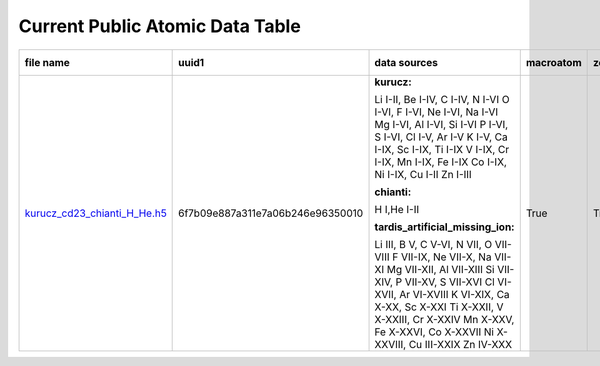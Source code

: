 ********************************
Current Public Atomic Data Table
********************************

+---------------------------------------------------------------------------------------------------------------------------------+---------------------------------------------------------------------------------------------------------------------------------+---------------------------------------------------------------------------------------------------------------------------------+---------------------------------------------------------------------------------------------------------------------------------+---------------------------------------------------------------------------------------------------------------------------------+---------------------------------------------------------------------------------------------------------------------------------+---------------------------------------------------------------------------------------------------------------------------------+
| file name                                                                                                                       | uuid1                                                                                                                           | data sources                                                                                                                    | macroatom                                                                                                                       | zeta                                                                                                                            | synpp references                                                                                                                | database version                                                                                                                |
|                                                                                                                                 |                                                                                                                                 |                                                                                                                                 |                                                                                                                                 |                                                                                                                                 |                                                                                                                                 |                                                                                                                                 |
+=================================================================================================================================+=================================================================================================================================+=================================================================================================================================+=================================================================================================================================+=================================================================================================================================+=================================================================================================================================+=================================================================================================================================+
|  `kurucz_cd23_chianti_H_He.h5 <https://github.com/tardis-sn/tardis-refdata/raw/master/atom_data/kurucz_cd23_chianti_H_He.h5>`_  | 6f7b09e887a311e7a06b246e96350010                                                                                                | **kurucz:**                                                                                                                     | True                                                                                                                            | True                                                                                                                            | True                                                                                                                            | v1.0                                                                                                                            |
|                                                                                                                                 |                                                                                                                                 |                                                                                                                                 |                                                                                                                                 |                                                                                                                                 |                                                                                                                                 |                                                                                                                                 |
|                                                                                                                                 |                                                                                                                                 | Li I-II, Be I-IV, C I-IV, N I-VI                                                                                                |                                                                                                                                 |                                                                                                                                 |                                                                                                                                 |                                                                                                                                 |
|                                                                                                                                 |                                                                                                                                 | O I-VI, F I-VI, Ne I-VI, Na I-VI                                                                                                |                                                                                                                                 |                                                                                                                                 |                                                                                                                                 |                                                                                                                                 |
|                                                                                                                                 |                                                                                                                                 | Mg I-VI, Al I-VI, Si I-VI                                                                                                       |                                                                                                                                 |                                                                                                                                 |                                                                                                                                 |                                                                                                                                 |
|                                                                                                                                 |                                                                                                                                 | P I-VI, S I-VI, Cl I-V, Ar I-V                                                                                                  |                                                                                                                                 |                                                                                                                                 |                                                                                                                                 |                                                                                                                                 |
|                                                                                                                                 |                                                                                                                                 | K I-V, Ca I-IX, Sc I-IX, Ti I-IX                                                                                                |                                                                                                                                 |                                                                                                                                 |                                                                                                                                 |                                                                                                                                 |
|                                                                                                                                 |                                                                                                                                 | V I-IX, Cr I-IX, Mn I-IX, Fe I-IX                                                                                               |                                                                                                                                 |                                                                                                                                 |                                                                                                                                 |                                                                                                                                 |
|                                                                                                                                 |                                                                                                                                 | Co I-IX, Ni I-IX, Cu I-II                                                                                                       |                                                                                                                                 |                                                                                                                                 |                                                                                                                                 |                                                                                                                                 |
|                                                                                                                                 |                                                                                                                                 | Zn I-III                                                                                                                        |                                                                                                                                 |                                                                                                                                 |                                                                                                                                 |                                                                                                                                 |
|                                                                                                                                 |                                                                                                                                 |                                                                                                                                 |                                                                                                                                 |                                                                                                                                 |                                                                                                                                 |                                                                                                                                 |
|                                                                                                                                 |                                                                                                                                 | **chianti:**                                                                                                                    |                                                                                                                                 |                                                                                                                                 |                                                                                                                                 |                                                                                                                                 |
|                                                                                                                                 |                                                                                                                                 |                                                                                                                                 |                                                                                                                                 |                                                                                                                                 |                                                                                                                                 |                                                                                                                                 |
|                                                                                                                                 |                                                                                                                                 | H I,He I-II                                                                                                                     |                                                                                                                                 |                                                                                                                                 |                                                                                                                                 |                                                                                                                                 |
|                                                                                                                                 |                                                                                                                                 |                                                                                                                                 |                                                                                                                                 |                                                                                                                                 |                                                                                                                                 |                                                                                                                                 |
|                                                                                                                                 |                                                                                                                                 | **tardis_artificial_missing_ion:**                                                                                              |                                                                                                                                 |                                                                                                                                 |                                                                                                                                 |                                                                                                                                 |
|                                                                                                                                 |                                                                                                                                 |                                                                                                                                 |                                                                                                                                 |                                                                                                                                 |                                                                                                                                 |                                                                                                                                 |
|                                                                                                                                 |                                                                                                                                 | Li III, B V, C V-VI, N VII, O VII-VIII                                                                                          |                                                                                                                                 |                                                                                                                                 |                                                                                                                                 |                                                                                                                                 |
|                                                                                                                                 |                                                                                                                                 | F VII-IX, Ne VII-X, Na VII-XI                                                                                                   |                                                                                                                                 |                                                                                                                                 |                                                                                                                                 |                                                                                                                                 |
|                                                                                                                                 |                                                                                                                                 | Mg VII-XII, Al VII-XIII                                                                                                         |                                                                                                                                 |                                                                                                                                 |                                                                                                                                 |                                                                                                                                 |
|                                                                                                                                 |                                                                                                                                 | Si VII-XIV, P VII-XV, S VII-XVI                                                                                                 |                                                                                                                                 |                                                                                                                                 |                                                                                                                                 |                                                                                                                                 |
|                                                                                                                                 |                                                                                                                                 | Cl VI-XVII, Ar VI-XVIII                                                                                                         |                                                                                                                                 |                                                                                                                                 |                                                                                                                                 |                                                                                                                                 |
|                                                                                                                                 |                                                                                                                                 | K VI-XIX, Ca X-XX, Sc X-XXI                                                                                                     |                                                                                                                                 |                                                                                                                                 |                                                                                                                                 |                                                                                                                                 |
|                                                                                                                                 |                                                                                                                                 | Ti X-XXII, V X-XXIII, Cr X-XXIV                                                                                                 |                                                                                                                                 |                                                                                                                                 |                                                                                                                                 |                                                                                                                                 |
|                                                                                                                                 |                                                                                                                                 | Mn X-XXV, Fe X-XXVI, Co X-XXVII                                                                                                 |                                                                                                                                 |                                                                                                                                 |                                                                                                                                 |                                                                                                                                 |
|                                                                                                                                 |                                                                                                                                 | Ni X-XXVIII, Cu III-XXIX                                                                                                        |                                                                                                                                 |                                                                                                                                 |                                                                                                                                 |                                                                                                                                 |
|                                                                                                                                 |                                                                                                                                 | Zn IV-XXX                                                                                                                       |                                                                                                                                 |                                                                                                                                 |                                                                                                                                 |                                                                                                                                 |
|                                                                                                                                 |                                                                                                                                 |                                                                                                                                 |                                                                                                                                 |                                                                                                                                 |                                                                                                                                 |                                                                                                                                 |
|                                                                                                                                 |                                                                                                                                 |                                                                                                                                 |                                                                                                                                 |                                                                                                                                 |                                                                                                                                 |                                                                                                                                 |
|                                                                                                                                 |                                                                                                                                 |                                                                                                                                 |                                                                                                                                 |                                                                                                                                 |                                                                                                                                 |                                                                                                                                 |
+---------------------------------------------------------------------------------------------------------------------------------+---------------------------------------------------------------------------------------------------------------------------------+---------------------------------------------------------------------------------------------------------------------------------+---------------------------------------------------------------------------------------------------------------------------------+---------------------------------------------------------------------------------------------------------------------------------+---------------------------------------------------------------------------------------------------------------------------------+---------------------------------------------------------------------------------------------------------------------------------+

